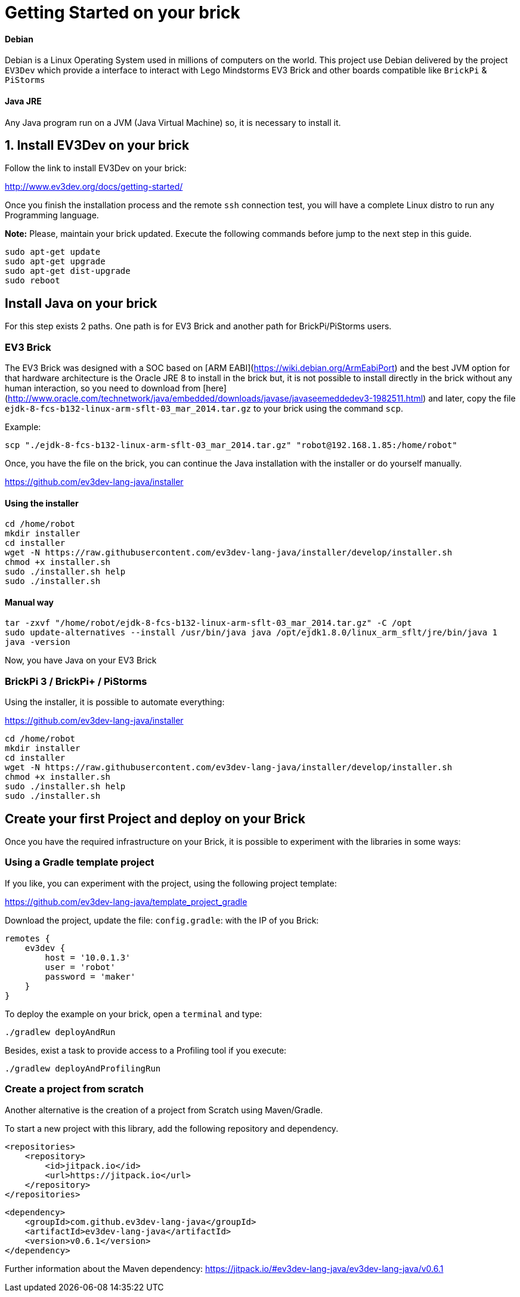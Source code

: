 # Getting Started on your brick


#### Debian

Debian is a Linux Operating System used in millions of computers on the world.
This project use Debian delivered by the project `EV3Dev` which provide a interface
to interact with Lego Mindstorms EV3 Brick and other boards compatible like `BrickPi` & `PiStorms`

#### Java JRE

Any Java program run on a JVM (Java Virtual Machine) so, it is necessary to install it.


## 1. Install EV3Dev on your brick

Follow the link to install EV3Dev on your brick:

http://www.ev3dev.org/docs/getting-started/

Once you finish the installation process and the remote `ssh` connection test, 
you will have a complete Linux distro to run any Programming language.

**Note:** Please, maintain your brick updated. Execute the following commands 
before jump to the next step in this guide.

```
sudo apt-get update
sudo apt-get upgrade
sudo apt-get dist-upgrade
sudo reboot
```

## Install Java on your brick

For this step exists 2 paths. One path is for EV3 Brick and another path for BrickPi/PiStorms users.

### EV3 Brick

The EV3 Brick was designed with a SOC based on [ARM EABI](https://wiki.debian.org/ArmEabiPort) 
and the best JVM option for that hardware architecture is the Oracle JRE 8 to install in the brick but, it is not possible to install directly in the brick
 without any human interaction, so you need to download from [here](http://www.oracle.com/technetwork/java/embedded/downloads/javase/javaseemeddedev3-1982511.html)
and later, copy the file `ejdk-8-fcs-b132-linux-arm-sflt-03_mar_2014.tar.gz` to your brick using the command `scp`.

Example:

```
scp "./ejdk-8-fcs-b132-linux-arm-sflt-03_mar_2014.tar.gz" "robot@192.168.1.85:/home/robot"
```

Once, you have the file on the brick, you can continue the Java installation with the installer or do yourself manually.

https://github.com/ev3dev-lang-java/installer

#### Using the installer

```
cd /home/robot
mkdir installer
cd installer
wget -N https://raw.githubusercontent.com/ev3dev-lang-java/installer/develop/installer.sh
chmod +x installer.sh
sudo ./installer.sh help
sudo ./installer.sh
```

#### Manual way

```
tar -zxvf "/home/robot/ejdk-8-fcs-b132-linux-arm-sflt-03_mar_2014.tar.gz" -C /opt
sudo update-alternatives --install /usr/bin/java java /opt/ejdk1.8.0/linux_arm_sflt/jre/bin/java 1
java -version
```

Now, you have Java on your EV3 Brick

### BrickPi 3 / BrickPi+ / PiStorms

Using the installer, it is possible to automate everything:

https://github.com/ev3dev-lang-java/installer

```
cd /home/robot
mkdir installer
cd installer
wget -N https://raw.githubusercontent.com/ev3dev-lang-java/installer/develop/installer.sh
chmod +x installer.sh
sudo ./installer.sh help
sudo ./installer.sh
```

## Create your first Project and deploy on your Brick

Once you have the required infrastructure on your Brick, it is possible to experiment with the libraries in some ways:

### Using a Gradle template project

If you like, you can experiment with the project, using the following project template:

https://github.com/ev3dev-lang-java/template_project_gradle

Download the project, update the file: `config.gradle`: with the IP of you Brick:

```
remotes {
    ev3dev {
        host = '10.0.1.3'
        user = 'robot'
        password = 'maker'
    }
}
```

To deploy the example on your brick, open a `terminal` and type:

```
./gradlew deployAndRun
```

Besides, exist a task to provide access to a Profiling tool if you execute:

```
./gradlew deployAndProfilingRun
```

### Create a project from scratch

Another alternative is the creation of a project from Scratch using Maven/Gradle.

To start a new project with this library, add the following repository and dependency.

```xml
<repositories>
    <repository>
        <id>jitpack.io</id>
        <url>https://jitpack.io</url>
    </repository>
</repositories>
```

``` xml
<dependency>
    <groupId>com.github.ev3dev-lang-java</groupId>
    <artifactId>ev3dev-lang-java</artifactId>
    <version>v0.6.1</version>
</dependency>
```
	
Further information about the Maven dependency: https://jitpack.io/#ev3dev-lang-java/ev3dev-lang-java/v0.6.1

++++

<script>
    (function(i,s,o,g,r,a,m){i['GoogleAnalyticsObject']=r;i[r]=i[r]||function(){
    (i[r].q=i[r].q||[]).push(arguments)},i[r].l=1*new Date();a=s.createElement(o),
    m=s.getElementsByTagName(o)[0];a.async=1;a.src=g;m.parentNode.insertBefore(a,m)
    })(window,document,'script','//www.google-analytics.com/analytics.js','ga');

    ga('create', 'UA-343143-18', 'auto');
    ga('send', 'pageview');
</script>
++++
